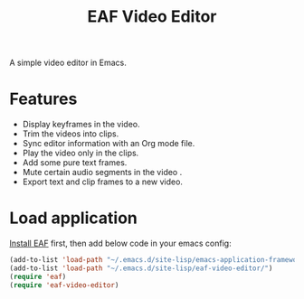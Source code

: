 #+title: EAF Video Editor

A simple video editor in Emacs.

* Features
- Display keyframes in the video.
- Trim the videos into clips.
- Sync editor information with an Org mode file.
- Play the video only in the clips.
- Add some pure text frames.
- Mute certain audio segments in the video .
- Export text and clip frames to a new video.

* Load application

[[https://github.com/emacs-eaf/emacs-application-framework#install][Install EAF]] first, then add below code in your emacs config:
#+begin_src emacs-lisp
  (add-to-list 'load-path "~/.emacs.d/site-lisp/emacs-application-framework/")
  (add-to-list 'load-path "~/.emacs.d/site-lisp/eaf-video-editor/")
  (require 'eaf)
  (require 'eaf-video-editor)
#+end_src

